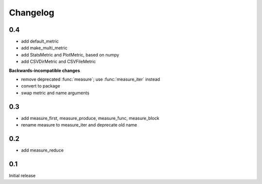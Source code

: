 Changelog
=========
0.4
---
* add default_metric
* add make_multi_metric
* add StatsMetric and PlotMetric, based on numpy
* add CSVDirMetric and CSVFileMetric

**Backwards-incompatible changes**

* remove deprecated :func:`measure`; use :func:`measure_iter` instead
* convert to package
* swap metric and name arguments

0.3
---
* add measure_first, measure_produce, measure_func, measure_block
* rename measure to measure_iter and deprecate old name

0.2
---
* add measure_reduce

0.1
---
Initial release
